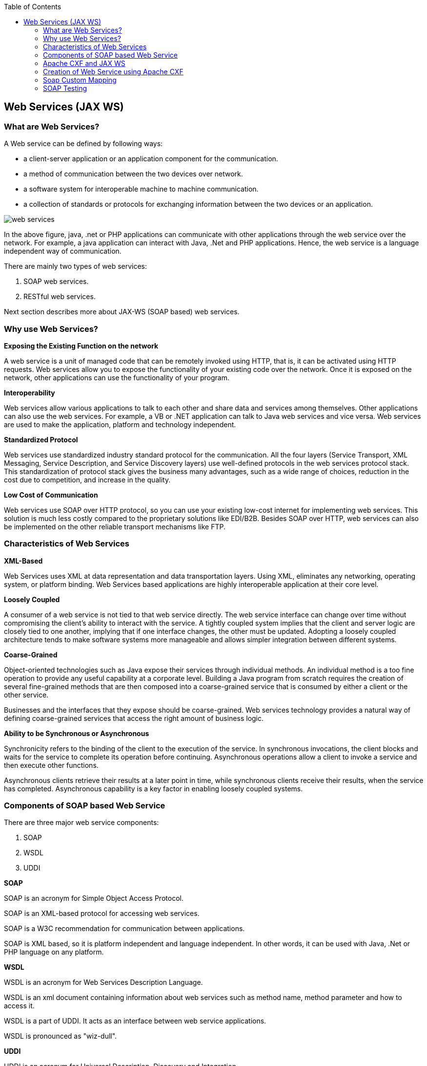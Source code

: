 :toc: macro
toc::[]

:doctype: book
:reproducible:
:source-highlighter: rouge
:listing-caption: Listing

== Web Services (JAX WS)

=== What are Web Services?

A Web service can be defined by following ways:

* a client-server application or an application component for the communication.
* a method of communication between the two devices over network.
* a software system for interoperable machine to machine communication.
* a collection of standards or protocols for exchanging information between the two devices or an application.


image::images/jax-ws-webservices/web-services.png[,scaledwidth=80%]



In the above figure, java, .net or PHP applications can communicate with other applications through the web service over the network. For example, a java application can interact with Java, .Net and PHP applications. Hence, the web service is a language independent way of communication.

There are mainly two types of web services:

. SOAP web services.
. RESTful web services.

Next section describes more about JAX-WS (SOAP based) web services.


=== Why use Web Services?

*Exposing the Existing Function on the network*

A web service is a unit of managed code that can be remotely invoked using HTTP, that is, it can be activated using HTTP requests. Web services allow you to expose the functionality of your existing code over the network. Once it is exposed on the network, other applications can use the functionality of your program.

*Interoperability*

Web services allow various applications to talk to each other and share data and services among themselves. Other applications can also use the web services. For example, a VB or .NET application can talk to Java web services and vice versa. Web services are used to make the application, platform and technology independent.

*Standardized Protocol*

Web services use standardized industry standard protocol for the communication. All the four layers (Service Transport, XML Messaging, Service Description, and Service Discovery layers) use well-defined protocols in the web services protocol stack. This standardization of protocol stack gives the business many advantages, such as a wide range of choices, reduction in the cost due to competition, and increase in the quality.

*Low Cost of Communication*

Web services use SOAP over HTTP protocol, so you can use your existing low-cost internet for implementing web services. This solution is much less costly compared to the proprietary solutions like EDI/B2B. Besides SOAP over HTTP, web services can also be implemented on the other reliable transport mechanisms like FTP.

=== Characteristics of Web Services

*XML-Based*

Web Services uses XML at data representation and data transportation layers. Using XML, eliminates any networking, operating system, or platform binding. Web Services based applications are highly interoperable application at their core level.

*Loosely Coupled*

A consumer of a web service is not tied to that web service directly. The web service interface can change over time without compromising the client's ability to interact with the service. A tightly coupled system implies that the client and server logic are closely tied to one another, implying that if one interface changes, the other must be updated. Adopting a loosely coupled architecture tends to make software systems more manageable and allows simpler integration between different systems.

*Coarse-Grained*

Object-oriented technologies such as Java expose their services through individual methods. An individual method is a too fine operation to provide any useful capability at a corporate level. Building a Java program from scratch requires the creation of several fine-grained methods that are then composed into a coarse-grained service that is consumed by either a client or the other service.

Businesses and the interfaces that they expose should be coarse-grained. Web services technology provides a natural way of defining coarse-grained services that access the right amount of business logic.

*Ability to be Synchronous or Asynchronous*

Synchronicity refers to the binding of the client to the execution of the service. In synchronous invocations, the client blocks and waits for the service to complete its operation before continuing. Asynchronous operations allow a client to invoke a service and then execute other functions.

Asynchronous clients retrieve their results at a later point in time, while synchronous clients receive their results, when the service has completed. Asynchronous capability is a key factor in enabling loosely coupled systems.

=== Components of SOAP based Web Service

There are three major web service components:

. SOAP
. WSDL
. UDDI


*SOAP*

SOAP is an acronym for Simple Object Access Protocol.

SOAP is an XML-based protocol for accessing web services.

SOAP is a W3C recommendation for communication between applications.

SOAP is XML based, so it is platform independent and language independent. In other words, it can be used with Java, .Net or PHP language on any platform.


*WSDL*

WSDL is an acronym for Web Services Description Language.

WSDL is an xml document containing information about web services such as method name, method parameter and how to access it.

WSDL is a part of UDDI. It acts as an interface between web service applications.

WSDL is pronounced as "wiz-dull".


*UDDI*

UDDI is an acronym for Universal Description, Discovery and Integration.

UDDI is an XML based framework for describing, discovering and integrating web services.

UDDI is a directory of web service interfaces described by WSDL, containing information about web services.


=== Apache CXF and JAX WS 


CXF implements the JAX-WS APIs which makes building web services easier. JAX-WS encompasses many different areas:

* Generating WSDL from Java classes and generating Java classes from WSDL
* Provider API which allows you to create simple messaging receiving server endpoints
* Dispatch API which allows you to send raw XML messages to server endpoints
* Spring integration
* It supports Restful services too

In devonfw, Apache CXF implementation of JAX WS is used.


=== Creation of Web Service using Apache CXF

*Developing the service*

This can be done in two ways: _code-first_ and _contract-first_. The _code-first_ approach is used below:

Here is an example in case you define a _code-first_ service.
Create a regular interface to define the API of the service and annotate it with JAX-WS annotations:
[source,java]
--------
@WebService
public interface TablemanagmentWebService {

  @WebMethod
  @WebResult(name = "message")
  TableEto getTable(@WebParam(name = "id") String id);

}
--------
And here is a simple implementation of the service:
[source,java]
--------
@Named("TablemanagementWebService")
@WebService(endpointInterface = "io.oasp.gastronomy.restaurant.tablemanagement.service.api.ws.TablemanagmentWebService")
public class TablemanagementWebServiceImpl implements TablemanagmentWebService {

  private Tablemanagement tableManagement;

  @Override
  public TableEto getTable(String id) {

    return this.tableManagement.findTable(id);
  }
--------
If you look at the above interface, you can tell that it is a normal Java interface with the exception of three annotations:

* _@WebService_ – Specifies that the JWS file implements a web service turning a normal https://en.wikipedia.org/wiki/Plain_Old_Java_Object[POJO] into a web service. In the above case, the annotation is placed right above the interface definition and it notifies that TablemanagmentWebService is not a normal interface rather an web service interface or SEI. 
* _@WebMethod_ – This annotation is optional and is mainly used to provide a name attribute to the public method in WSDL.
* _@WebResult_ - The @WebResult annotation allows you to specify the properties of the generated wsdl:part that is generated for the method's return value.
* _@WebParam_ - The @WebParam annotation is defined by the javax.jws.WebParam interface. It is placed on the parameters on the methods defined in the SEI. The @WebParam annotation allows you to specify the direction of the parameter, if the parameter will be placed in the SOAP header, and other properties of the generated wsdl:part.

The _@WebService_ annotation on the implementation class lets CXF know which interface to use when creating WSDL. In this case, it's simply our _TablemanagmentWebService_ interface.

Finally, you have to register the service implementation in the spring in this _@Configuration_-annotated Class. Here, the CXF and end point is initialized. So, the _@Configuration_-annotated Class that is _ServiceConfiguration.java_ can be found within the sample app in `src/main/java/io.oasp.gastronomy.restaurant/general/configuration` of xxx-core project.

[source,java]
--------
@Configuration
@EnableWs
@ImportResource({ "classpath:META-INF/cxf/cxf.xml" /* , "classpath:META-INF/cxf/cxf-servlet.xml" */ })
public class ServiceConfiguration extends WsConfigurerAdapter {
  
  @Bean(name = "cxf")
  public SpringBus springBus() {

    return new SpringBus();
  }

  @Bean
  public ServletRegistrationBean servletRegistrationBean() {

    CXFServlet cxfServlet = new CXFServlet();
    ServletRegistrationBean servletRegistration = new ServletRegistrationBean(cxfServlet, URL_PATH_SERVICES + "/*");
    return servletRegistration;
  }

  // BEGIN ARCHETYPE SKIP
  @Bean
  public Endpoint tableManagement() {

    EndpointImpl endpoint = new EndpointImpl(springBus(), new TablemanagementWebServiceImpl());
    endpoint.publish("/TablemanagementWebService");
    return endpoint;
  }
  // END ARCHETYPE SKIP
}
--------

You can see the beans _SpringBus_ and _ServletRegistrationBean_ inside the _@Configuration_-Class.
You need to configure it to return an instance of `org.apache.cxf.jaxws.EndpointImpl`, which later will be forwarded to the _SpringBus_ and the implementor via constructor-arg:

Furthermore, you have to use the _publish_ method of the `org.apache.cxf.jaxws.EndpointImpl` to define the last part of the WebService-URI.

Now, if you are fire up the sample application with <<Running My Thai Star,SpringBoot>>, opening a browser and hit below URL where the web service is hosted:

[source]
----
http://localhost:8081/oasp4j-sample-server/services/
----

You should see our _TablemanagementService_ beneath "Available SOAP services" including all available web service methods.

=== Soap Custom Mapping

In order to map custom https://github.com/oasp/oasp4j/wiki/guide-datatype[datatypes] or other types that do not follow the Java bean conventions, you need to write the adapters for JAXB https://github.com/oasp/oasp4j/wiki/guide-xml[XML]).

=== SOAP Testing

For testing SOAP services manually, it is strongly recommended to use http://www.soapui.org/[SoapUI].